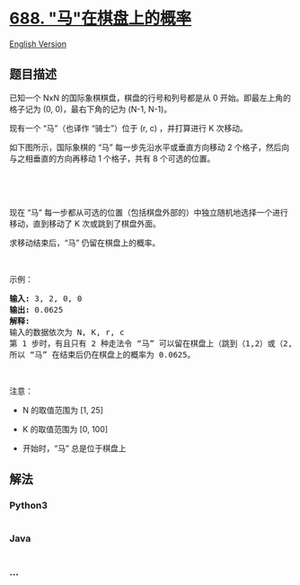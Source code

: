 * [[https://leetcode-cn.com/problems/knight-probability-in-chessboard][688.
"马"在棋盘上的概率]]
  :PROPERTIES:
  :CUSTOM_ID: 马在棋盘上的概率
  :END:
[[./solution/0600-0699/0688.Knight Probability in Chessboard/README_EN.org][English
Version]]

** 题目描述
   :PROPERTIES:
   :CUSTOM_ID: 题目描述
   :END:

#+begin_html
  <!-- 这里写题目描述 -->
#+end_html

#+begin_html
  <p>
#+end_html

已知一个 NxN 的国际象棋棋盘，棋盘的行号和列号都是从 0
开始。即最左上角的格子记为 (0, 0)，最右下角的记为 (N-1, N-1)。 

#+begin_html
  </p>
#+end_html

#+begin_html
  <p>
#+end_html

现有一个 “马”（也译作 “骑士”）位于 (r, c) ，并打算进行 K 次移动。 

#+begin_html
  </p>
#+end_html

#+begin_html
  <p>
#+end_html

如下图所示，国际象棋的 “马” 每一步先沿水平或垂直方向移动 2
个格子，然后向与之相垂直的方向再移动 1 个格子，共有 8 个可选的位置。

#+begin_html
  </p>
#+end_html

#+begin_html
  <p>
#+end_html

 

#+begin_html
  </p>
#+end_html

#+begin_html
  <p>
#+end_html

#+begin_html
  </p>
#+end_html

#+begin_html
  <p>
#+end_html

 

#+begin_html
  </p>
#+end_html

#+begin_html
  <p>
#+end_html

现在 “马”
每一步都从可选的位置（包括棋盘外部的）中独立随机地选择一个进行移动，直到移动了 K 次或跳到了棋盘外面。

#+begin_html
  </p>
#+end_html

#+begin_html
  <p>
#+end_html

求移动结束后，“马” 仍留在棋盘上的概率。

#+begin_html
  </p>
#+end_html

#+begin_html
  <p>
#+end_html

 

#+begin_html
  </p>
#+end_html

#+begin_html
  <p>
#+end_html

示例：

#+begin_html
  </p>
#+end_html

#+begin_html
  <pre><strong>输入:</strong> 3, 2, 0, 0
  <strong>输出:</strong> 0.0625
  <strong>解释:</strong> 
  输入的数据依次为 N, K, r, c
  第 1 步时，有且只有 2 种走法令 &ldquo;马&rdquo; 可以留在棋盘上（跳到（1,2）或（2,1））。对于以上的两种情况，各自在第2步均有且只有2种走法令 &ldquo;马&rdquo; 仍然留在棋盘上。
  所以 &ldquo;马&rdquo; 在结束后仍在棋盘上的概率为 0.0625。
  </pre>
#+end_html

#+begin_html
  <p>
#+end_html

 

#+begin_html
  </p>
#+end_html

#+begin_html
  <p>
#+end_html

注意：

#+begin_html
  </p>
#+end_html

#+begin_html
  <ul>
#+end_html

#+begin_html
  <li>
#+end_html

N 的取值范围为 [1, 25]

#+begin_html
  </li>
#+end_html

#+begin_html
  <li>
#+end_html

K 的取值范围为 [0, 100]

#+begin_html
  </li>
#+end_html

#+begin_html
  <li>
#+end_html

开始时，“马” 总是位于棋盘上

#+begin_html
  </li>
#+end_html

#+begin_html
  </ul>
#+end_html

** 解法
   :PROPERTIES:
   :CUSTOM_ID: 解法
   :END:

#+begin_html
  <!-- 这里可写通用的实现逻辑 -->
#+end_html

#+begin_html
  <!-- tabs:start -->
#+end_html

*** *Python3*
    :PROPERTIES:
    :CUSTOM_ID: python3
    :END:

#+begin_html
  <!-- 这里可写当前语言的特殊实现逻辑 -->
#+end_html

#+begin_src python
#+end_src

*** *Java*
    :PROPERTIES:
    :CUSTOM_ID: java
    :END:

#+begin_html
  <!-- 这里可写当前语言的特殊实现逻辑 -->
#+end_html

#+begin_src java
#+end_src

*** *...*
    :PROPERTIES:
    :CUSTOM_ID: section
    :END:
#+begin_example
#+end_example

#+begin_html
  <!-- tabs:end -->
#+end_html
